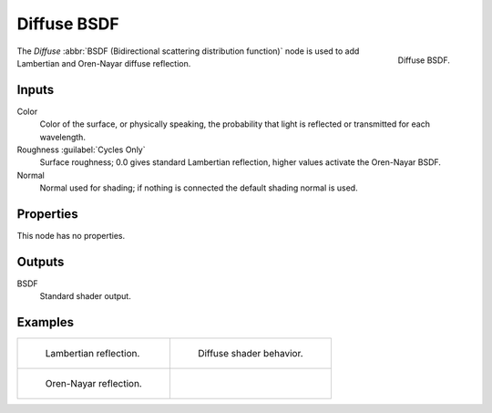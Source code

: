 .. _bpy.types.ShaderNodeBsdfDiffuse:

************
Diffuse BSDF
************

.. figure:: /images/render_cycles_nodes_types_shaders_diffuse_node.png
   :align: right

   Diffuse BSDF.

The *Diffuse* :abbr:`BSDF (Bidirectional scattering distribution function)`
node is used to add Lambertian and Oren-Nayar diffuse reflection.


Inputs
======

Color
   Color of the surface, or physically speaking,
   the probability that light is reflected or transmitted for each wavelength.
Roughness :guilabel:`Cycles Only`
   Surface roughness; 0.0 gives standard Lambertian reflection, higher values activate the Oren-Nayar BSDF.
Normal
   Normal used for shading; if nothing is connected the default shading normal is used.


Properties
==========

This node has no properties.


Outputs
=======

BSDF
   Standard shader output.


Examples
========

.. list-table::
   :widths: auto

   * - .. figure:: /images/render_cycles_nodes_types_shaders_diffuse_example.jpg

          Lambertian reflection.

     - .. figure:: /images/render_cycles_nodes_types_shaders_diffuse_behavior.svg
          :width: 308px

          Diffuse shader behavior.

   * - .. figure:: /images/render_cycles_nodes_types_shaders_diffuse_example-oren-nayar.jpg

          Oren-Nayar reflection.

     - ..
